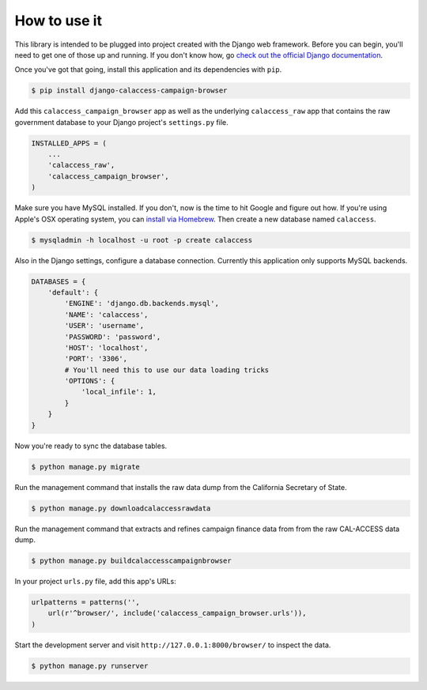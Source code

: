 How to use it
=============

This library is intended to be plugged into project created with the Django web
framework. Before you can begin, you'll need to get one of those up and running.
If you don't know how, go `check out the official Django documentation <https://docs.djangoproject.com/en/dev/intro/tutorial01/>`_. 


Once you've got that going, install this application and its dependencies with ``pip``.

.. code-block:: bash

   $ pip install django-calaccess-campaign-browser

Add this ``calaccess_campaign_browser`` app as well as the underlying ``calaccess_raw`` app
that contains the raw government database to your Django project's ``settings.py`` file.

.. code-block:: python

   INSTALLED_APPS = (
       ...
       'calaccess_raw',
       'calaccess_campaign_browser',
   )

Make sure you have MySQL installed. If you don't, now is the time to hit Google and figure out how. If
you're using Apple's OSX operating system, you can `install via 
Homebrew <http://benjsicam.me/blog/how-to-install-mysql-on-mac-os-x-using-homebrew-tutorial/>`_.
Then create a new database named ``calaccess``.

.. code-block:: bash

    $ mysqladmin -h localhost -u root -p create calaccess

Also in the Django settings, configure a database connection. Currently this application only supports MySQL backends.

.. code-block:: python

    DATABASES = {
        'default': {
            'ENGINE': 'django.db.backends.mysql',
            'NAME': 'calaccess',
            'USER': 'username',
            'PASSWORD': 'password',
            'HOST': 'localhost',
            'PORT': '3306',
            # You'll need this to use our data loading tricks
            'OPTIONS': {
                'local_infile': 1,
            }
        }
    }

Now you're ready to sync the database tables.

.. code-block:: bash

    $ python manage.py migrate

Run the management command that installs the raw data dump from the California Secretary of State.

.. code-block:: bash

    $ python manage.py downloadcalaccessrawdata

Run the management command that extracts and refines campaign finance data from from the raw CAL-ACCESS data dump.

.. code-block:: bash

   $ python manage.py buildcalaccesscampaignbrowser

In your project ``urls.py`` file, add this app's URLs:

.. code-block:: python

   urlpatterns = patterns('',
       url(r'^browser/', include('calaccess_campaign_browser.urls')),
   )

Start the development server and visit ``http://127.0.0.1:8000/browser/`` to
inspect the data.

.. code-block:: bash

    $ python manage.py runserver
